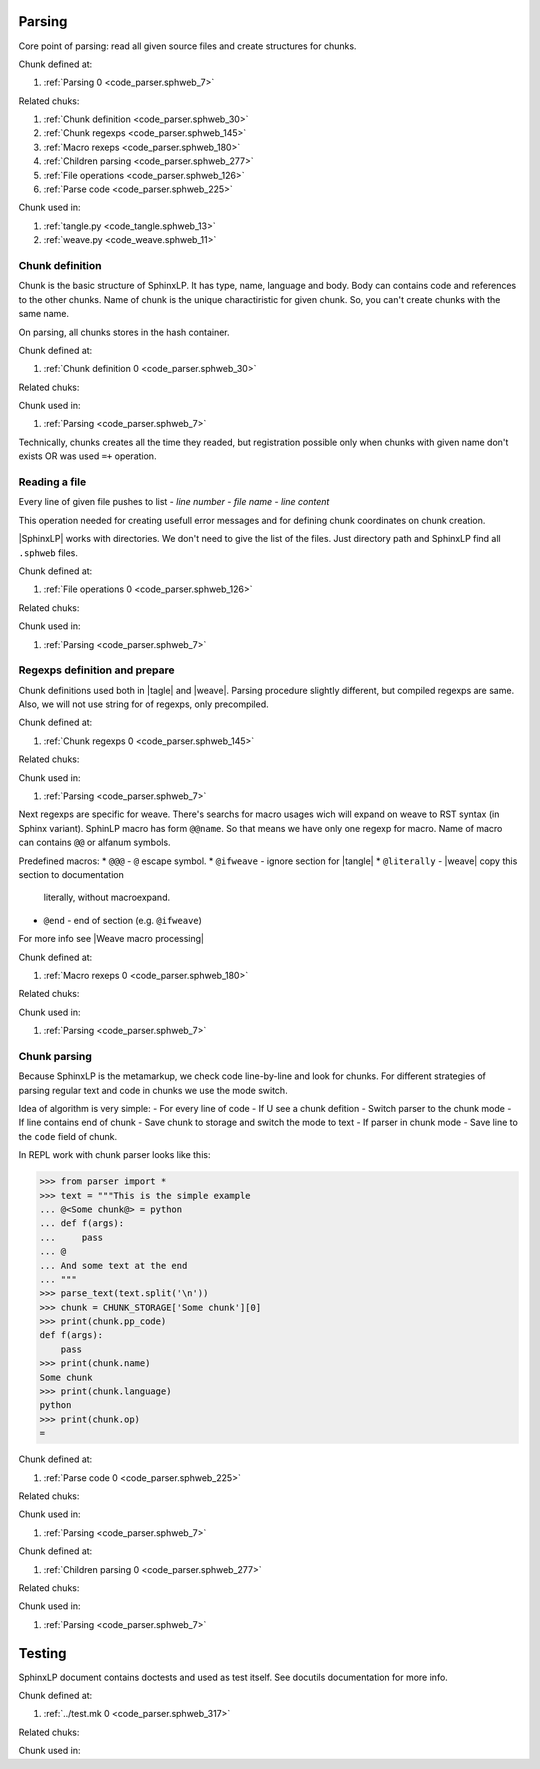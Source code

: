 Parsing
=======

Core point of parsing: read all given source files and create
structures for chunks.


.. code-block:: python
   :caption: **<Parsing>** =
   :name: code_parser.sphweb_7
   :force:

    import logging
    
    logger = logging.getLogger(__name__)
    logger.setLevel(logging.INFO)
    @<Chunk definition@>
    @<Chunk regexps@>
    @<Macro rexeps@>
    @<Children parsing@>
    @<File operations@>
    @<Parse code@>
    
Chunk defined at:

#. :ref:`Parsing 0 <code_parser.sphweb_7>`

Related chuks:

#. :ref:`Chunk definition <code_parser.sphweb_30>`
#. :ref:`Chunk regexps <code_parser.sphweb_145>`
#. :ref:`Macro rexeps <code_parser.sphweb_180>`
#. :ref:`Children parsing <code_parser.sphweb_277>`
#. :ref:`File operations <code_parser.sphweb_126>`
#. :ref:`Parse code <code_parser.sphweb_225>`

Chunk used in:

#. :ref:`tangle.py <code_tangle.sphweb_13>`
#. :ref:`weave.py <code_weave.sphweb_11>`

Chunk definition
----------------

Chunk is the basic structure of SphinxLP. It has type, name, language
and body. Body can contains code and references to the other
chunks. Name of chunk is the unique charactiristic for given chunk.
So, you can't create chunks with the same name.

On parsing, all chunks stores in the hash container. 


.. code-block:: python
   :caption: **<Chunk definition>** =
   :name: code_parser.sphweb_30
   :force:

    from collections import defaultdict
    from dataclasses import dataclass
    
    CHUNK_STORAGE = {}
    FILE_STORAGE = {}
    
    def get_comment_sym_for_lang(lang):
        return '#'
    
    class Chunk:
        storage = None
    
        def __init__(self, name: str, filename: str, line_number: int, code: str = '', language: str = ''):
            self.name = name
            self.filename = filename
            self.language = language
            self.parents = []
            self.children = []
            self.code = [
                Code(
                    line=line_number,
                    code=code,
                    source=filename,
                )
            ]
    
        def __add__(self, other):
            if not isinstance(other, Chunk):
                raise TypeError(
                    f"{other} must be ``Chunk`` type, {type(other)} was given")
            if self.name != other.name:
                raise ValueError("Can't add chunk with different name!")
            if self.filename != other.filename:
                raise ValueError("Can't append chunk from different files!")
            self.code.append(other.code[0])
            return self
    
        @property
        def line_number(self):
            return self.code.line
    
        def apply(self):
            first_appear = self.storage[self.name]
            return first_appear + self
    
        def register(self):
            assert self.storage is not None, "Chunk type unknown, storage undefined"
            assert self.storage.get(self.name, None) is None, f"Chunk {self} already defined"
            self.storage[self.name] = self
    
        def add_code_line(self, line):
            self.code[-1].code += line
    
        def get_head_anchor(self):
            return self.code[0].get_rst_anchor()
    
    
    @dataclass
    class Code:
        source: str                 # Filename, where code difined
        line: int                 # Line number where code defined
        code: str                 # source code itself
    
        def get_anchor(self, language, shift=0):
            comment_sym = get_comment_sym_for_lang(language)
            anchor = f"{comment_sym} {self.source}:{self.line + shift}"
            return anchor
    
        def get_rst_anchor(self):
            return f"{self.source.replace('/', '_')}_{self.line}"
    
    class CodeChunk(Chunk):
        storage = CHUNK_STORAGE
    
    class FileChunk(Chunk):
        storage = FILE_STORAGE
        shebang = ''
    
Chunk defined at:

#. :ref:`Chunk definition 0 <code_parser.sphweb_30>`

Related chuks:


Chunk used in:

#. :ref:`Parsing <code_parser.sphweb_7>`

Technically, chunks creates all the time they readed, but registration
possible only when chunks with given name don't exists OR was used ``=+`` operation.

Reading a file
--------------
Every line of given file pushes to list
- *line number*
- *file name*
- *line content*

This operation needed for creating usefull error messages and for
defining chunk coordinates on chunk creation.

|SphinxLP| works with directories. We don't need to give the list of
the files. Just directory path and SphinxLP find all ``.sphweb`` files.


.. code-block:: python
   :caption: **<File operations>** =
   :name: code_parser.sphweb_126
   :force:

    import pathlib
    
    def find_files(directory_name):
        dir_ = pathlib.Path(directory_name)
        return list(dir_.glob("**/[!#]*.sphweb"))
    
    def contain_chunks(files):
        for path in files:
            with open(path, 'r') as f:
                parse_text(f.readlines(), f.name)
    
Chunk defined at:

#. :ref:`File operations 0 <code_parser.sphweb_126>`

Related chuks:


Chunk used in:

#. :ref:`Parsing <code_parser.sphweb_7>`

Regexps definition and prepare
------------------------------
Chunk definitions used both in |tagle| and |weave|. Parsing procedure
slightly different, but compiled regexps are same. Also, we will not
use string for of regexps, only precompiled. 


.. code-block:: python
   :caption: **<Chunk regexps>** =
   :name: code_parser.sphweb_145
   :force:

    import re
    from types import SimpleNamespace
    
    PATTERNS = {
        'CHUNK_NAME': r"^\s*@<(?P<chunk>[^>]+)@>",
        'FILE_NAME': r"@\((?P<chunk>[^)]+)@\)",
        'OP': r"\s*(?P<op>=\+?)\s*",
        'LANGUAGE': r"(?P<lang>[\S]+)\s*$",
        'END_OF_CHUNK': r"^\s*@\s*$",
        'SHEBANG': r"^\s*@shebang\s*(?P<shebang>.*$)",
    }
    
    PATTERNS['CHUNK_DEF'] =  PATTERNS['CHUNK_NAME'] + PATTERNS['OP'] + PATTERNS['LANGUAGE']
    PATTERNS['FILE_DEF'] = '^\s*' + PATTERNS['FILE_NAME'] + PATTERNS['OP'] + PATTERNS['LANGUAGE']
    
    RERE = SimpleNamespace()                       # Compiled regexps
    
    for name, pattern in PATTERNS.items():
        setattr(RERE, name, re.compile(pattern))
    
Chunk defined at:

#. :ref:`Chunk regexps 0 <code_parser.sphweb_145>`

Related chuks:


Chunk used in:

#. :ref:`Parsing <code_parser.sphweb_7>`

Next regexps are specific for weave. There's searchs for macro usages
wich will expand on weave to RST syntax (in Sphinx variant). SphinLP
macro has form ``@@name``. So that means we have only one regexp
for macro. Name of macro can contains ``@@`` or alfanum symbols.

Predefined macros:
* ``@@@`` - ``@`` escape symbol.
* ``@ifweave`` - ignore section for |tangle|
* ``@literally`` - |weave| copy this section to documentation
  literally, without macroexpand.
* ``@end`` - end of section (e.g. ``@ifweave``)
For more info see |Weave macro processing|


.. code-block:: python
   :caption: **<Macro rexeps>** =
   :name: code_parser.sphweb_180
   :force:

    REMACRO = re.compile(r"^\s*@(?P<name>[@a-zA-Z]+)")
    END_OF_MACRO = re.compile(r"^\s*@end\s*")
    
Chunk defined at:

#. :ref:`Macro rexeps 0 <code_parser.sphweb_180>`

Related chuks:


Chunk used in:

#. :ref:`Parsing <code_parser.sphweb_7>`

Chunk parsing
----------------

Because SphinxLP is the metamarkup, we check code line-by-line and
look for chunks. For different strategies of parsing regular text and
code in chunks we use the mode switch.

Idea of algorithm is very simple: 
- For every line of code
- If U see a chunk defition
- Switch parser to the chunk mode
- If line contains end of chunk
- Save chunk to storage and switch the mode to text
- If parser in chunk mode
- Save line to the ``code`` field of chunk.

In REPL work with chunk parser looks like this:

.. code:: python

          >>> from parser import *
          >>> text = """This is the simple example
          ... @<Some chunk@> = python
          ... def f(args):
          ...     pass
          ... @
          ... And some text at the end
          ... """
          >>> parse_text(text.split('\n'))
          >>> chunk = CHUNK_STORAGE['Some chunk'][0]
          >>> print(chunk.pp_code)
          def f(args):
              pass
          >>> print(chunk.name)
          Some chunk
          >>> print(chunk.language)
          python
          >>> print(chunk.op)
          =


.. code-block:: python
   :caption: **<Parse code>** =
   :name: code_parser.sphweb_225
   :force:

    # Parsing modes
    TEXT = 0
    CHUNK = 1
    
    def parse_text(text, filename):
        PARSE_MODE = TEXT           # Parsing starts always in text mode 
        current_chunk = None
        lino = 0                  
        op = ''
        for line in text:
            lino += 1
            if PARSE_MODE == TEXT:
                if chunk_head := re.match(RERE.CHUNK_DEF, line):
                    PARSE_MODE = CHUNK
                    op = chunk_head.group('op')
                    current_chunk = CodeChunk(
                        name=chunk_head.group('chunk'), 
                        line_number=lino,
                        filename=filename,
                        language=chunk_head.group('lang')
                    ) 
                if chunk_head := re.match(RERE.FILE_DEF, line):
                    PARSE_MODE = CHUNK
                    op = chunk_head.group('op')
                    current_chunk = FileChunk(
                        name=chunk_head.group('chunk'), 
                        line_number=lino,
                        filename=filename,
                        language=chunk_head.group('lang')
                    ) 
                continue
            if PARSE_MODE == CHUNK:
                assert current_chunk is not None
                if re.match(RERE.END_OF_CHUNK, line): # End of chunk?
                    if op == '=':
                        current_chunk.register()
                    elif op == '=+':
                        current_chunk.apply()
                    else:
                        ParserError("Undefined chunk")
                    PARSE_MODE = TEXT
                    current_chunk = None
                    op = ''
                elif shebang := re.match(RERE.SHEBANG, line):
                    assert isinstance(current_chunk, FileChunk), "``@shebang`` macro can be used only in file chunks"
                    current_chunk.shebang = shebang.group('shebang')
                else:
                    logger.info(current_chunk.name)
                    current_chunk.add_code_line(line) # Save code line to the chunk object
    
Chunk defined at:

#. :ref:`Parse code 0 <code_parser.sphweb_225>`

Related chuks:


Chunk used in:

#. :ref:`Parsing <code_parser.sphweb_7>`


.. code-block:: python
   :caption: **<Children parsing>** =
   :name: code_parser.sphweb_277
   :force:

    def read_code(chunk):
        for code in chunk.code:
            for line in code.code.split('\n'):
                yield line
    
    def bound_chunks(parent, child):
        child.parents.append(parent)
        parent.children.append(child)
    
    def get_chunk(chunk_name):
        chunk = CHUNK_STORAGE.get(chunk_name, None) or FILE_STORAGE.get(chunk_name, None)
        if not chunk:
            print(f"{chunk_name} chunk UNDEFINED")
            return 
        return chunk
    
    def find_children(chunk):
        for line in read_code(chunk):
            if child_name := re.match(RERE.CHUNK_NAME, line):
                child = get_chunk(child_name)
                if child is None:
                    continue
                bound_chunks(parent=chunk,
                             child=child)
                return chunk.children
        return []
    
    def build_tree(chunk):
        for child in find_children(chunk):
            build_tree(child)
    
    
Chunk defined at:

#. :ref:`Children parsing 0 <code_parser.sphweb_277>`

Related chuks:


Chunk used in:

#. :ref:`Parsing <code_parser.sphweb_7>`

Testing
=======

SphinxLP document contains doctests and used as test itself. See
docutils documentation for more info.


.. code-block:: Makefile
   :caption: **{../test.mk}** =
   :name: code_parser.sphweb_317
   :force:

    .ONESHELL:
    SHELL = python3
    test:
    	@import doctest
    	doctest.testfile("code/parser.sphweb")
    
Chunk defined at:

#. :ref:`../test.mk 0 <code_parser.sphweb_317>`

Related chuks:


Chunk used in:

